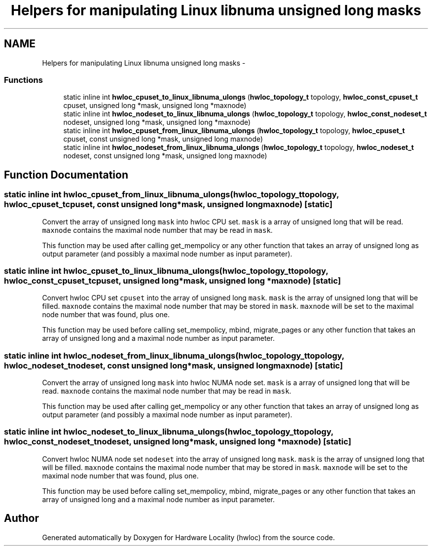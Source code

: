 .TH "Helpers for manipulating Linux libnuma unsigned long masks" 3 "Tue May 22 2012" "Version 1.5a1git0de3530c33a9c221969822ab079fb4d0dde6387c" "Hardware Locality (hwloc)" \" -*- nroff -*-
.ad l
.nh
.SH NAME
Helpers for manipulating Linux libnuma unsigned long masks \- 
.SS "Functions"

.in +1c
.ti -1c
.RI "static inline int \fBhwloc_cpuset_to_linux_libnuma_ulongs\fP (\fBhwloc_topology_t\fP topology, \fBhwloc_const_cpuset_t\fP cpuset, unsigned long *mask, unsigned long *maxnode)"
.br
.ti -1c
.RI "static inline int \fBhwloc_nodeset_to_linux_libnuma_ulongs\fP (\fBhwloc_topology_t\fP topology, \fBhwloc_const_nodeset_t\fP nodeset, unsigned long *mask, unsigned long *maxnode)"
.br
.ti -1c
.RI "static inline int \fBhwloc_cpuset_from_linux_libnuma_ulongs\fP (\fBhwloc_topology_t\fP topology, \fBhwloc_cpuset_t\fP cpuset, const unsigned long *mask, unsigned long maxnode)"
.br
.ti -1c
.RI "static inline int \fBhwloc_nodeset_from_linux_libnuma_ulongs\fP (\fBhwloc_topology_t\fP topology, \fBhwloc_nodeset_t\fP nodeset, const unsigned long *mask, unsigned long maxnode)"
.br
.in -1c
.SH "Function Documentation"
.PP 
.SS "static inline int hwloc_cpuset_from_linux_libnuma_ulongs (\fBhwloc_topology_t\fPtopology, \fBhwloc_cpuset_t\fPcpuset, const unsigned long *mask, unsigned longmaxnode)\fC [static]\fP"
.PP
Convert the array of unsigned long \fCmask\fP into hwloc CPU set. \fCmask\fP is a array of unsigned long that will be read. \fCmaxnode\fP contains the maximal node number that may be read in \fCmask\fP.
.PP
This function may be used after calling get_mempolicy or any other function that takes an array of unsigned long as output parameter (and possibly a maximal node number as input parameter). 
.SS "static inline int hwloc_cpuset_to_linux_libnuma_ulongs (\fBhwloc_topology_t\fPtopology, \fBhwloc_const_cpuset_t\fPcpuset, unsigned long *mask, unsigned long *maxnode)\fC [static]\fP"
.PP
Convert hwloc CPU set \fCcpuset\fP into the array of unsigned long \fCmask\fP. \fCmask\fP is the array of unsigned long that will be filled. \fCmaxnode\fP contains the maximal node number that may be stored in \fCmask\fP. \fCmaxnode\fP will be set to the maximal node number that was found, plus one.
.PP
This function may be used before calling set_mempolicy, mbind, migrate_pages or any other function that takes an array of unsigned long and a maximal node number as input parameter. 
.SS "static inline int hwloc_nodeset_from_linux_libnuma_ulongs (\fBhwloc_topology_t\fPtopology, \fBhwloc_nodeset_t\fPnodeset, const unsigned long *mask, unsigned longmaxnode)\fC [static]\fP"
.PP
Convert the array of unsigned long \fCmask\fP into hwloc NUMA node set. \fCmask\fP is a array of unsigned long that will be read. \fCmaxnode\fP contains the maximal node number that may be read in \fCmask\fP.
.PP
This function may be used after calling get_mempolicy or any other function that takes an array of unsigned long as output parameter (and possibly a maximal node number as input parameter). 
.SS "static inline int hwloc_nodeset_to_linux_libnuma_ulongs (\fBhwloc_topology_t\fPtopology, \fBhwloc_const_nodeset_t\fPnodeset, unsigned long *mask, unsigned long *maxnode)\fC [static]\fP"
.PP
Convert hwloc NUMA node set \fCnodeset\fP into the array of unsigned long \fCmask\fP. \fCmask\fP is the array of unsigned long that will be filled. \fCmaxnode\fP contains the maximal node number that may be stored in \fCmask\fP. \fCmaxnode\fP will be set to the maximal node number that was found, plus one.
.PP
This function may be used before calling set_mempolicy, mbind, migrate_pages or any other function that takes an array of unsigned long and a maximal node number as input parameter. 
.SH "Author"
.PP 
Generated automatically by Doxygen for Hardware Locality (hwloc) from the source code.
